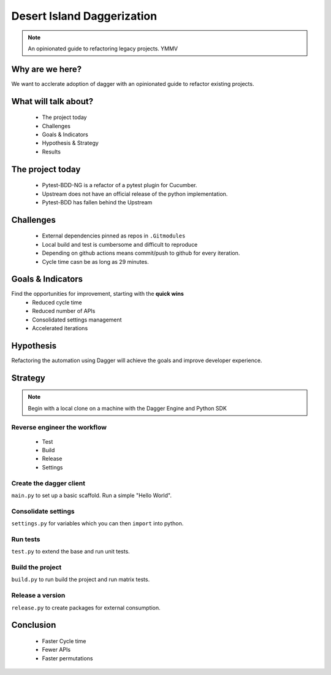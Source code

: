 ===========================
Desert Island Daggerization
===========================

.. note:: An opinionated guide to refactoring legacy projects. YMMV

Why are we here?
================

We want to acclerate adoption of dagger with an opinionated guide to refactor existing projects.

What will talk about?
=====================

    * The project today
    * Challenges
    * Goals & Indicators
    * Hypothesis & Strategy
    * Results

The project today
=================

    * Pytest-BDD-NG is a refactor of a pytest plugin for Cucumber.
    * Upstream does not have an official release of the python implementation.
    * Pytest-BDD has fallen behind the Upstream

Challenges
==========

    * External dependencies pinned as repos in ``.Gitmodules``
    * Local build and test is cumbersome and difficult to reproduce
    * Depending on github actions means commit/push to github for every iteration.
    * Cycle time casn be as long as 29 minutes.

Goals & Indicators
==================

Find the opportunities for improvement, starting with the **quick wins**
    * Reduced cycle time
    * Reduced number of APIs
    * Consolidated settings management
    * Accelerated iterations

Hypothesis
==========

Refactoring the automation using Dagger will achieve the goals and improve developer experience.

Strategy
========

.. note:: Begin with a local clone on a machine with the Dagger Engine and Python SDK


Reverse engineer the workflow
------------------------------

    * Test
    * Build
    * Release
    * Settings

Create the dagger client
------------------------

``main.py`` to set up a basic scaffold. Run a simple "Hello World".


Consolidate settings
--------------------

``settings.py`` for variables which you can then ``import`` into python.

Run tests
---------

``test.py`` to extend the base and run unit tests.


Build the project
-----------------

``build.py`` to run build the project and run matrix tests.


Release a version
-----------------

``release.py`` to create packages for external consumption.


Conclusion
==========

    * Faster Cycle time
    * Fewer APIs
    * Faster permutations
